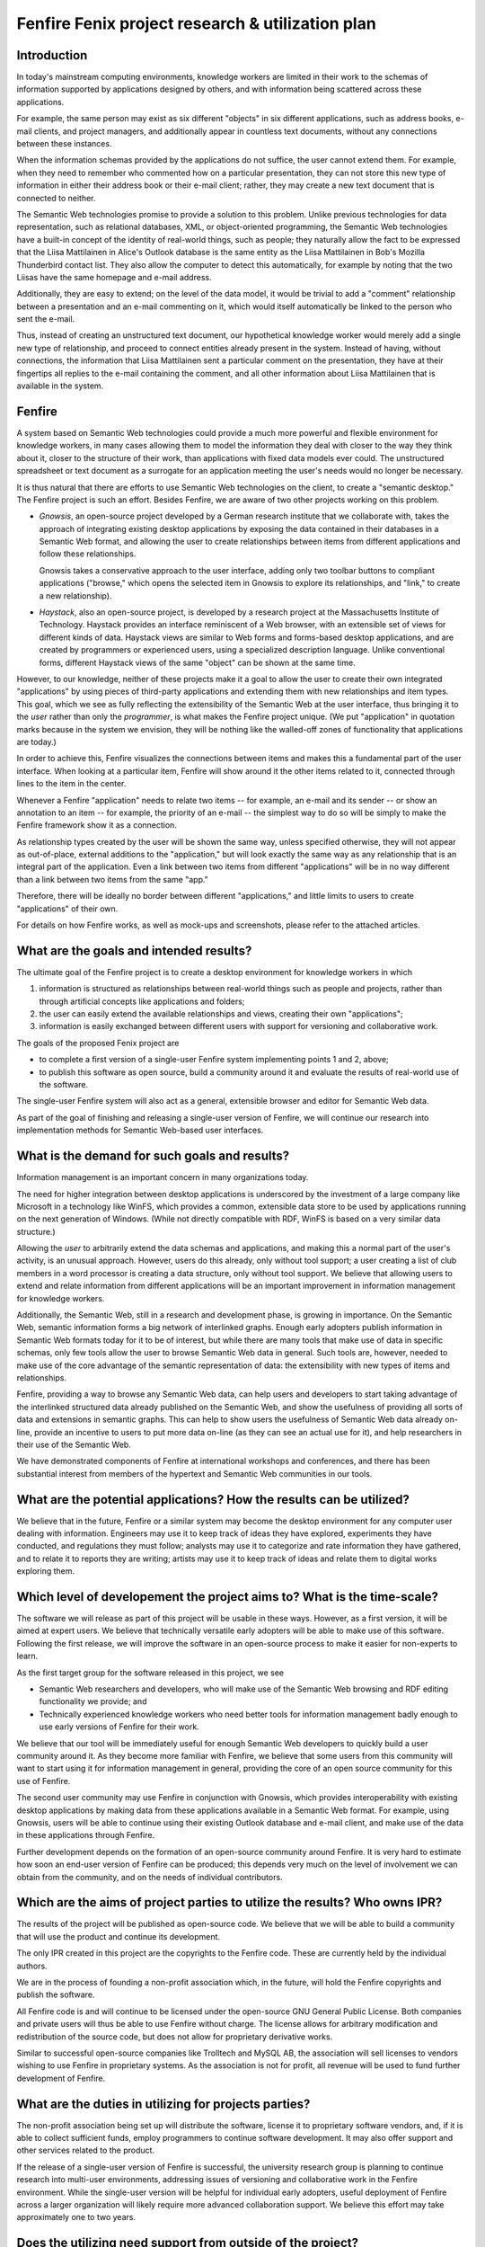 =================================================
Fenfire Fenix project research & utilization plan
=================================================

Introduction
============

In today's mainstream computing environments, knowledge workers
are limited in their work to the schemas of information supported
by applications designed by others, and with information being scattered
across these applications.

For example, the same person may exist as six different "objects" 
in six different applications, such as address books, e-mail clients,
and project managers, and additionally appear in countless 
text documents, without any connections between these instances.

When the information schemas provided by the applications do not suffice,
the user cannot extend them. For example, when they need to remember 
who commented how on a particular presentation, they can not store this 
new type of information in either their address book or their e-mail client;
rather, they may create a new text document that is connected to neither.

The Semantic Web technologies promise to provide a solution to this problem.
Unlike previous technologies for data representation, such as 
relational databases, XML, or object-oriented programming, the Semantic Web
technologies have a built-in concept of the identity of real-world things,
such as people; they naturally allow the fact to be expressed that
the Liisa Mattilainen in Alice's Outlook database is the same entity
as the Liisa Mattilainen in Bob's Mozilla Thunderbird contact list.
They also allow the computer to detect this automatically, for example
by noting that the two Liisas have the same homepage and e-mail address.

Additionally, they are easy to extend; on the level of the data model,
it would be trivial to add a "comment" relationship between a presentation
and an e-mail commenting on it, which would itself automatically be linked
to the person who sent the e-mail. 

Thus, instead of creating an unstructured text document, 
our hypothetical knowledge worker would merely add a single new
type of relationship, and proceed to connect entities already present
in the system. Instead of having, without connections, the information
that Liisa Mattilainen sent a particular comment on the presentation,
they have at their fingertips all replies to the e-mail containing the comment,
and all other information about Liisa Mattilainen that is available 
in the system.


Fenfire
=======

A system based on Semantic Web technologies could provide a much more powerful 
and flexible environment for knowledge workers, in many cases allowing them
to model the information they deal with closer to the way they think about it,
closer to the structure of their work, than applications with fixed data models
ever could. The unstructured spreadsheet or text document as a surrogate
for an application meeting the user's needs would no longer be necessary.

It is thus natural that there are efforts to use Semantic Web technologies
on the client, to create a "semantic desktop." The Fenfire project
is such an effort. Besides Fenfire, we are aware of two other projects
working on this problem.

- *Gnowsis*, an open-source project developed by a German research institute
  that we collaborate with, takes the approach of integrating existing
  desktop applications by exposing the data contained in their databases
  in a Semantic Web format, and allowing the user to create relationships
  between items from different applications and follow these relationships.

  Gnowsis takes a conservative approach to the user interface, adding only
  two toolbar buttons to compliant applications ("browse," which opens
  the selected item in Gnowsis to explore its relationships, and "link,"
  to create a new relationship).

- *Haystack*, also an open-source project, is developed by a research project
  at the Massachusetts Institute of Technology. Haystack provides an interface
  reminiscent of a Web browser, with an extensible set of views 
  for different kinds of data. Haystack views are similar to Web forms
  and forms-based desktop applications, and are created by programmers
  or experienced users, using a specialized description language.
  Unlike conventional forms, different Haystack views of the same "object"
  can be shown at the same time.

However, to our knowledge, neither of these projects make it a goal
to allow the user to create their own integrated "applications" by
using pieces of third-party applications and extending them with
new relationships and item types. This goal, which we see as fully reflecting
the extensibility of the Semantic Web at the user interface, thus
bringing it to the *user* rather than only the *programmer*,
is what makes the Fenfire project unique. (We put "application"
in quotation marks because in the system we envision, they will be nothing
like the walled-off zones of functionality that applications are today.)

In order to achieve this, Fenfire visualizes the connections between items
and makes this a fundamental part of the user interface. When looking
at a particular item, Fenfire will show around it the other items
related to it, connected through lines to the item in the center.

Whenever a Fenfire "application" needs to relate two items -- for example,
an e-mail and its sender -- or show an annotation to an item -- for example,
the priority of an e-mail -- the simplest way to do so will be
simply to make the Fenfire framework show it as a connection.

As relationship types created by the user will be shown the same way,
unless specified otherwise, they will not appear as out-of-place,
external additions to the "application," but will look exactly the same way
as any relationship that is an integral part of the application.
Even a link between two items from different "applications" will be 
in no way different than a link between two items from the same "app."

Therefore, there will be ideally no border between different "applications,"
and little limits to users to create "applications" of their own.

For details on how Fenfire works, as well as mock-ups and screenshots, 
please refer to the attached articles.


What are the goals and intended results?
========================================

The ultimate goal of the Fenfire project is to create a desktop environment
for knowledge workers in which 

1. information is structured as relationships between real-world things
   such as people and projects, rather than through artificial concepts 
   like applications and folders;

2. the user can easily extend the available relationships and views, 
   creating their own "applications";

3. information is easily exchanged between different users with support
   for versioning and collaborative work.

The goals of the proposed Fenix project are

- to complete a first version of a single-user Fenfire system implementing
  points 1 and 2, above;
- to publish this software as open source, build a community around it
  and evaluate the results of real-world use of the software.

The single-user Fenfire system will also act as a general, extensible
browser and editor for Semantic Web data.

As part of the goal of finishing and releasing a single-user version
of Fenfire, we will continue our research into implementation methods
for Semantic Web-based user interfaces.


What is the demand for such goals and results?
==============================================

Information management is an important concern in many organizations today.

The need for higher integration between desktop applications is underscored
by the investment of a large company like Microsoft in a technology like
WinFS, which provides a common, extensible data store to be used by
applications running on the next generation of Windows. (While not directly
compatible with RDF, WinFS is based on a very similar data structure.)

Allowing the *user* to arbitrarily extend the data schemas and applications,
and making this a normal part of the user's activity, is an unusual approach.
However, users do this already, only without tool support; a user
creating a list of club members in a word processor is creating 
a data structure, only without tool support. We believe that allowing users
to extend and relate information from different applications will be
an important improvement in information management for knowledge workers.

Additionally, the Semantic Web, still in a research and development phase,
is growing in importance. On the Semantic Web, semantic information
forms a big network of interlinked graphs. Enough early adopters publish
information in Semantic Web formats today for it to be of interest,
but while there are many tools that make use of data in specific schemas,
only few tools allow the user to browse Semantic Web data in general.
Such tools are, however, needed to make use of the core advantage
of the semantic representation of data: the extensibility with new types
of items and relationships.

Fenfire, providing a way to browse any Semantic Web data, can help users
and developers to start taking advantage of the interlinked structured data
already published on the Semantic Web, and show the usefulness of
providing all sorts of data and extensions in semantic graphs. This can
help to show users the usefulness of Semantic Web data already on-line,
provide an incentive to users to put more data on-line (as they can see
an actual use for it), and help researchers in their use of the Semantic Web.

We have demonstrated components of Fenfire at international workshops
and conferences, and there has been substantial interest from members
of the hypertext and Semantic Web communities in our tools.


What are the potential applications? How the results can be utilized?
=====================================================================

We believe that in the future, Fenfire or a similar system may become
the desktop environment for any computer user dealing with information.
Engineers may use it to keep track of ideas they have explored,
experiments they have conducted, and regulations they must follow;
analysts may use it to categorize and rate information they have gathered,
and to relate it to reports they are writing; artists may use it
to keep track of ideas and relate them to digital works exploring them.


Which level of developement the project aims to? What is the time-scale?
========================================================================

The software we will release as part of this project will be usable
in these ways. However, as a first version, it will be aimed at
expert users. We believe that technically versatile early adopters
will be able to make use of this software. Following the first release,
we will improve the software in an open-source process to make
it easier for non-experts to learn.

As the first target group for the software released in this project, we see

- Semantic Web researchers and developers, who will make use of the
  Semantic Web browsing and RDF editing functionality we provide; and

- Technically experienced knowledge workers who need better tools
  for information management badly enough to use early versions of Fenfire
  for their work.

We believe that our tool will be immediately useful for enough
Semantic Web developers to quickly build a user community around it.
As they become more familiar with Fenfire, we believe that some users
from this community will want to start using it for information management
in general, providing the core of an open source community for this use
of Fenfire.

The second user community may use Fenfire in conjunction with
Gnowsis, which provides interoperability with existing desktop applications
by making data from these applications available in a Semantic Web format.
For example, using Gnowsis, users will be able to continue using 
their existing Outlook database and e-mail client, and make use
of the data in these applications through Fenfire.

Further development depends on the formation of an open-source community
around Fenfire. It is very hard to estimate how soon an end-user version 
of Fenfire can be produced; this depends very much on the level of involvement
we can obtain from the community, and on the needs of individual contributors.


Which are the aims of project parties to utilize the results? Who owns IPR?
===========================================================================

The results of the project will be published as open-source code.
We believe that we will be able to build a community that will use
the product and continue its development.

The only IPR created in this project are the copyrights to the
Fenfire code. These are currently held by the individual authors.

We are in the process of founding a non-profit association which,
in the future, will hold the Fenfire copyrights and publish the software.

All Fenfire code is and will continue to be licensed under the
open-source GNU General Public License. Both companies and private users
will thus be able to use Fenfire without charge. The license allows for
arbitrary modification and redistribution of the source code,
but does not allow for proprietary derivative works.

Similar to successful open-source companies like Trolltech and
MySQL AB, the association will sell licenses to vendors wishing
to use Fenfire in proprietary systems. As the association is not for profit,
all revenue will be used to fund further development of Fenfire.


What are the duties in utilizing for projects parties? 
======================================================

The non-profit association being set up will distribute the software,
license it to proprietary software vendors, and, if it is able
to collect sufficient funds, employ programmers 
to continue software development. It may also offer support
and other services related to the product.

If the release of a single-user version of Fenfire is successful,
the university research group is planning to continue research
into multi-user environments, addressing issues of versioning
and collaborative work in the Fenfire environment. While
the single-user version will be helpful for individual early adopters,
useful deployment of Fenfire across a larger organization will likely
require more advanced collaboration support. We believe this effort
may take approximately one to two years.


Does the utilizing need support from outside of the project?
============================================================

Creating the first public release of Fenfire, as outlined above,
will not need support from outside the project. However, continued development
of Fenfire into a stable end-user product crucially depends on our ability
to create an open-source community around the software.

